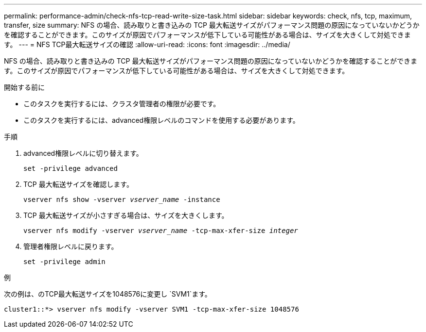 ---
permalink: performance-admin/check-nfs-tcp-read-write-size-task.html 
sidebar: sidebar 
keywords: check, nfs, tcp, maximum, transfer, size 
summary: NFS の場合、読み取りと書き込みの TCP 最大転送サイズがパフォーマンス問題の原因になっていないかどうかを確認することができます。このサイズが原因でパフォーマンスが低下している可能性がある場合は、サイズを大きくして対処できます。 
---
= NFS TCP最大転送サイズの確認
:allow-uri-read: 
:icons: font
:imagesdir: ../media/


[role="lead"]
NFS の場合、読み取りと書き込みの TCP 最大転送サイズがパフォーマンス問題の原因になっていないかどうかを確認することができます。このサイズが原因でパフォーマンスが低下している可能性がある場合は、サイズを大きくして対処できます。

.開始する前に
* このタスクを実行するには、クラスタ管理者の権限が必要です。
* このタスクを実行するには、advanced権限レベルのコマンドを使用する必要があります。


.手順
. advanced権限レベルに切り替えます。
+
`set -privilege advanced`

. TCP 最大転送サイズを確認します。
+
`vserver nfs show -vserver _vserver_name_ -instance`

. TCP 最大転送サイズが小さすぎる場合は、サイズを大きくします。
+
`vserver nfs modify -vserver _vserver_name_ -tcp-max-xfer-size _integer_`

. 管理者権限レベルに戻ります。
+
`set -privilege admin`



.例
次の例は、のTCP最大転送サイズを1048576に変更し `SVM1`ます。

[listing]
----
cluster1::*> vserver nfs modify -vserver SVM1 -tcp-max-xfer-size 1048576
----